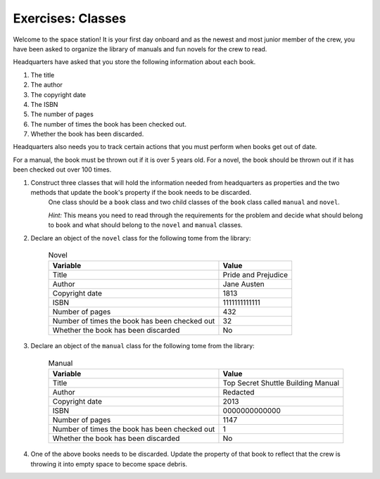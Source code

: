 Exercises: Classes
===================

Welcome to the space station!
It is your first day onboard and as the newest and most junior member of the crew, you have been asked to organize the library of manuals and fun novels for the crew to read.

Headquarters have asked that you store the following information about each book.

1. The title
2. The author
3. The copyright date
4. The ISBN
5. The number of pages
6. The number of times the book has been checked out.
7. Whether the book has been discarded.

Headquarters also needs you to track certain actions that you must perform when books get out of date.

For a manual, the book must be thrown out if it is over 5 years old.
For a novel, the book should be thrown out if it has been checked out over 100 times.

1. Construct three classes that will hold the information needed from headquarters as properties and the two methods that update the book's property if the book needs to be discarded.
	One class should be a ``book`` class and two child classes of the ``book`` class called ``manual`` and ``novel``.

	`Hint:` This means you need to read through the requirements for the problem and decide what should belong to ``book`` and what should belong to the ``novel`` and ``manual`` classes.

2. Declare an object of the ``novel`` class for the following tome from the library:

	.. list-table:: Novel
		:widths: auto
		:header-rows: 1

		* - Variable
		  - Value
		* - Title
		  - Pride and Prejudice
		* - Author
		  - Jane Austen
		* - Copyright date
		  - 1813
		* - ISBN
		  - 1111111111111
		* - Number of pages
		  - 432
		* - Number of times the book has been checked out
		  - 32
		* - Whether the book has been discarded
		  - No

3. Declare an object of the ``manual`` class for the following tome from the library:

	.. list-table:: Manual
		:widths: auto
		:header-rows: 1

		* - Variable
		  - Value
		* - Title
		  - Top Secret Shuttle Building Manual
		* - Author
		  - Redacted
		* - Copyright date
		  - 2013
		* - ISBN
		  - 0000000000000
		* - Number of pages
		  - 1147
		* - Number of times the book has been checked out
		  - 1
		* - Whether the book has been discarded
		  - No

4. One of the above books needs to be discarded. Update the property of that book to reflect that the crew is throwing it into empty space to become space debris.
